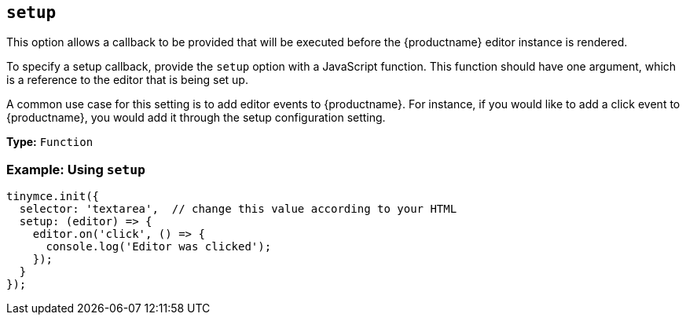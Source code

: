 [[setup]]
== `+setup+`

This option allows a callback to be provided that will be executed before the {productname} editor instance is rendered.

To specify a setup callback, provide the `+setup+` option with a JavaScript function. This function should have one argument, which is a reference to the editor that is being set up.

A common use case for this setting is to add editor events to {productname}. For instance, if you would like to add a click event to {productname}, you would add it through the setup configuration setting.

*Type:* `+Function+`

=== Example: Using `+setup+`

[source,js]
----
tinymce.init({
  selector: 'textarea',  // change this value according to your HTML
  setup: (editor) => {
    editor.on('click', () => {
      console.log('Editor was clicked');
    });
  }
});
----
